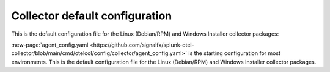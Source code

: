 .. _otel-configuration-ootb:

****************************************************************
Collector default configuration
****************************************************************

.. meta::
      :description: Configure the Splunk Distribution of OpenTelemetry Collector. There are a variety of default configuration files available, as well additional components that can be configured.


This is the default configuration file for the Linux (Debian/RPM) and Windows Installer collector packages:

.. github:: yaml
  :url: https://raw.githubusercontent.com/signalfx/splunk-otel-collector/main/cmd/otelcol/config/collector/agent_config.yaml

:new-page:`agent_config.yaml <https://github.com/signalfx/splunk-otel-collector/blob/main/cmd/otelcol/config/collector/agent_config.yaml>` is the starting configuration for most environments. This is the default configuration file for the Linux (Debian/RPM) and Windows Installer collector packages.

